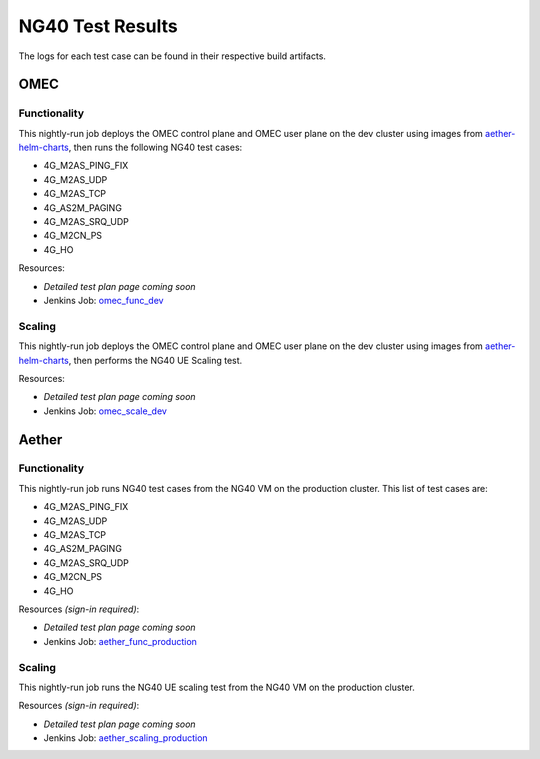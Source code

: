 =================
NG40 Test Results
=================

The logs for each test case can be found in their respective build artifacts.

OMEC
----

Functionality
^^^^^^^^^^^^^

This nightly-run job deploys the OMEC control plane and OMEC user plane on the dev cluster using images from `aether-helm-charts <https://gerrit.opencord.org/plugins/gitiles/aether-helm-charts>`_, then runs the following NG40 test cases:

- 4G_M2AS_PING_FIX
- 4G_M2AS_UDP
- 4G_M2AS_TCP
- 4G_AS2M_PAGING
- 4G_M2AS_SRQ_UDP
- 4G_M2CN_PS
- 4G_HO

Resources:

- *Detailed test plan page coming soon*
- Jenkins Job: `omec_func_dev <https://jenkins.opencord.org/job/omec_func_dev/>`_

.. image:: https://jenkins.opencord.org/view/OMEC/job/aether-archive-artifacts/lastSuccessfulBuild/artifact/omec_func_dev/plot.png
  :width: 840
  :height: 360
  :alt: OMEC NG40 Functionality Testing


Scaling
^^^^^^^

This nightly-run job deploys the OMEC control plane and OMEC user plane on the dev cluster using images from `aether-helm-charts <https://gerrit.opencord.org/plugins/gitiles/aether-helm-charts>`_, then performs the NG40 UE Scaling test.

Resources:

- *Detailed test plan page coming soon*
- Jenkins Job: `omec_scale_dev <https://jenkins.opencord.org/job/omec_scale_dev/>`_

.. image:: https://jenkins.opencord.org/view/OMEC/job/aether-archive-artifacts/lastSuccessfulBuild/artifact/omec_scaling_dev/attach.png
  :width: 840
  :height: 360
  :alt: OMEC NG40 Scaling Testing Attach Results

.. image:: https://jenkins.opencord.org/view/OMEC/job/aether-archive-artifacts/lastSuccessfulBuild/artifact/omec_scaling_dev/detach.png
  :width: 840
  :height: 360
  :alt: OMEC NG40 Scaling Testing Detach Results

.. image:: https://jenkins.opencord.org/view/OMEC/job/aether-archive-artifacts/lastSuccessfulBuild/artifact/omec_scaling_dev/ping.png
  :width: 840
  :height: 360
  :alt: OMEC NG40 Scaling Testing Ping Results

Aether
------

Functionality
^^^^^^^^^^^^^

This nightly-run job runs NG40 test cases from the NG40 VM on the production cluster. This list of test cases are:

- 4G_M2AS_PING_FIX
- 4G_M2AS_UDP
- 4G_M2AS_TCP
- 4G_AS2M_PAGING
- 4G_M2AS_SRQ_UDP
- 4G_M2CN_PS
- 4G_HO

Resources *(sign-in required)*:

- *Detailed test plan page coming soon*
- Jenkins Job: `aether_func_production <https://jenkins.opencord.org/job/aether-member-only-jobs/job/aether_func_production/>`_

.. image:: https://jenkins.opencord.org/view/OMEC/job/aether-archive-artifacts/lastSuccessfulBuild/artifact/aether_func_production/plot.png
  :width: 840
  :height: 360
  :alt: Aether NG40 Functionality Testing

Scaling
^^^^^^^

This nightly-run job runs the NG40 UE scaling test from the NG40 VM on the production cluster.

Resources *(sign-in required)*:

- *Detailed test plan page coming soon*
- Jenkins Job: `aether_scaling_production <https://jenkins.opencord.org/job/aether-member-only-jobs/job/aether_scaling_production/>`_

.. image:: https://jenkins.opencord.org/view/OMEC/job/aether-archive-artifacts/lastSuccessfulBuild/artifact/aether_scaling_production/attach.png
  :width: 840
  :height: 360
  :alt: Aether NG40 Scaling Testing Attach Results

.. image:: https://jenkins.opencord.org/view/OMEC/job/aether-archive-artifacts/lastSuccessfulBuild/artifact/aether_scaling_production/detach.png
  :width: 840
  :height: 360
  :alt: Aether NG40 Scaling Testing Detach Results

.. image:: https://jenkins.opencord.org/view/OMEC/job/aether-archive-artifacts/lastSuccessfulBuild/artifact/aether_scaling_production/ping.png
  :width: 840
  :height: 360
  :alt: Aether NG40 Scaling Testing Ping Results
